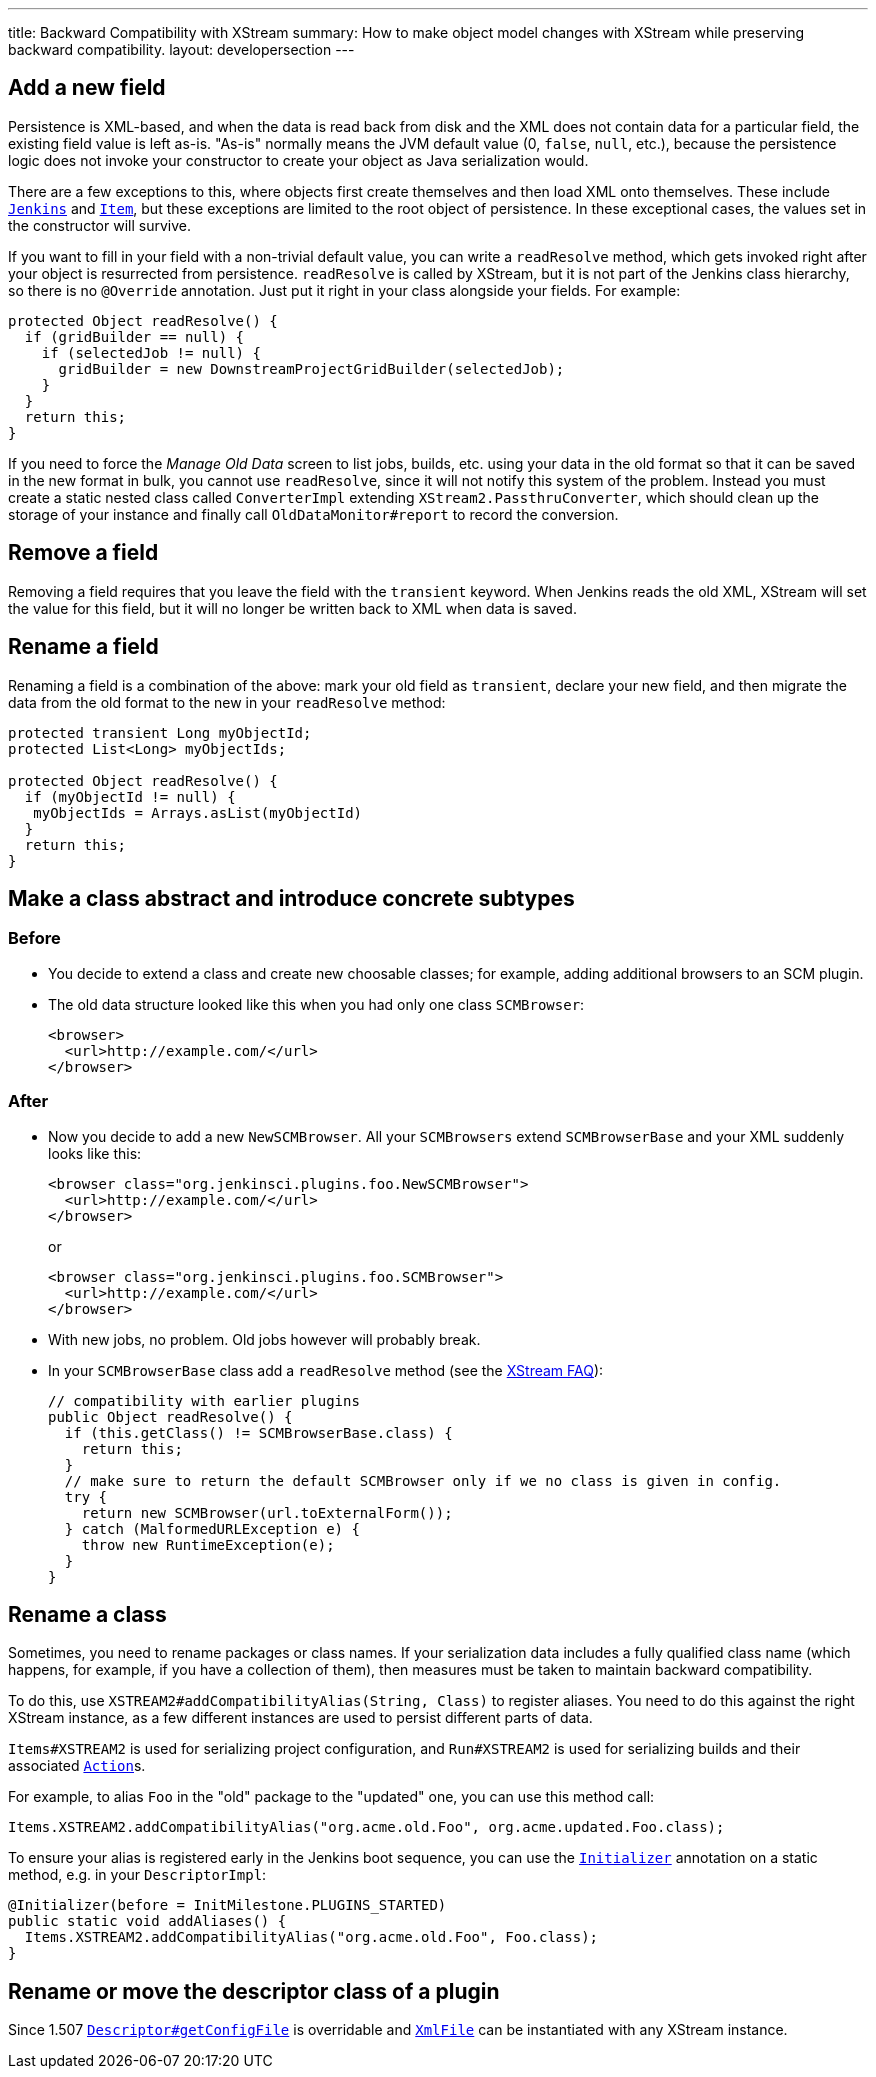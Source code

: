 ---
title: Backward Compatibility with XStream
summary: How to make object model changes with XStream while preserving backward compatibility.
layout: developersection
---

== Add a new field

Persistence is XML-based,
and when the data is read back from disk and the XML does not contain data for a particular field,
the existing field value is left as-is.
"As-is" normally means the JVM default value (0, `false`, `null`, etc.),
because the persistence logic does not invoke your constructor to create your object as Java serialization would.

There are a few exceptions to this, where objects first create themselves and then load XML onto themselves.
These include https://javadoc.jenkins.io/jenkins/model/Jenkins.html[`Jenkins`] and https://javadoc.jenkins.io/hudson/model/Item.html[`Item`],
but these exceptions are limited to the root object of persistence.
In these exceptional cases, the values set in the constructor will survive.

If you want to fill in your field with a non-trivial default value,
you can write a `readResolve` method, which gets invoked right after your object is resurrected from persistence.
`readResolve` is called by XStream, but it is not part of the Jenkins class hierarchy, so there is no `@Override` annotation.
Just put it right in your class alongside your fields. For example:

[source,java]
----
protected Object readResolve() {
  if (gridBuilder == null) {
    if (selectedJob != null) {
      gridBuilder = new DownstreamProjectGridBuilder(selectedJob);
    }
  }
  return this;
}
----

If you need to force the _Manage Old Data_ screen to list jobs, builds, etc. using your data in the old format so that it can be saved in the new format in bulk,
you cannot use `readResolve`, since it will not notify this system of the problem.
Instead you must create a static nested class called `ConverterImpl` extending `XStream2.PassthruConverter`,
which should clean up the storage of your instance and finally call `OldDataMonitor#report` to record the conversion.

== Remove a field

Removing a field requires that you leave the field with the `transient` keyword.
When Jenkins reads the old XML, XStream will set the value for this field,
but it will no longer be written back to XML when data is saved.

== Rename a field

Renaming a field is a combination of the above:
mark your old field as `transient`, declare your new field, and then migrate the data from the old format to the new in your `readResolve` method:

[source,java]
----
protected transient Long myObjectId;
protected List<Long> myObjectIds;

protected Object readResolve() {
  if (myObjectId != null) {
   myObjectIds = Arrays.asList(myObjectId)
  }
  return this;
}
----

== Make a class abstract and introduce concrete subtypes

=== Before

* You decide to extend a class and create new choosable classes; for example, adding additional browsers to an SCM plugin.
* The old data structure looked like this when you had only one class `SCMBrowser`:
+
[source,xml]
----
<browser>
  <url>http://example.com/</url>
</browser>
----

=== After

* Now you decide to add a new `NewSCMBrowser`. All your `SCMBrowsers` extend `SCMBrowserBase` and your XML suddenly looks like this:
+
[source,xml]
----
<browser class="org.jenkinsci.plugins.foo.NewSCMBrowser">
  <url>http://example.com/</url>
</browser>
----
+
or
+
[source,xml]
----
<browser class="org.jenkinsci.plugins.foo.SCMBrowser">
  <url>http://example.com/</url>
</browser>
----

* With new jobs, no problem. Old jobs however will probably break.
* In your `SCMBrowserBase` class add a `readResolve` method (see the link:https://x-stream.github.io/faq.html[XStream FAQ]):
+
[source,java]
----
// compatibility with earlier plugins
public Object readResolve() {
  if (this.getClass() != SCMBrowserBase.class) {
    return this;
  }
  // make sure to return the default SCMBrowser only if we no class is given in config.
  try {
    return new SCMBrowser(url.toExternalForm());
  } catch (MalformedURLException e) {
    throw new RuntimeException(e);
  }
}
----

== Rename a class

Sometimes, you need to rename packages or class names.
If your serialization data includes a fully qualified class name (which happens, for example, if you have a collection of them),
then measures must be taken to maintain backward compatibility.

To do this, use `XSTREAM2#addCompatibilityAlias(String, Class)` to register aliases.
You need to do this against the right XStream instance,
as a few different instances are used to persist different parts of data.

`Items#XSTREAM2` is used for serializing project configuration,
and `Run#XSTREAM2` is used for serializing builds and their associated link:https://javadoc.jenkins.io/hudson/model/Action.html[`Action`]s.

For example, to alias `Foo` in the "old" package to the "updated" one,
you can use this method call:

[source,java]
----
Items.XSTREAM2.addCompatibilityAlias("org.acme.old.Foo", org.acme.updated.Foo.class);
----

To ensure your alias is registered early in the Jenkins boot sequence,
you can use the link:https://javadoc.jenkins.io/hudson/init/Initializer.html[`Initializer`] annotation on a static method, e.g. in your `DescriptorImpl`:

[source,java]
----
@Initializer(before = InitMilestone.PLUGINS_STARTED)
public static void addAliases() {
  Items.XSTREAM2.addCompatibilityAlias("org.acme.old.Foo", Foo.class);
}
----

== Rename or move the descriptor class of a plugin

Since 1.507 https://javadoc.jenkins.io/hudson/model/Descriptor.html#getConfigFile--[`Descriptor#getConfigFile`] is overridable and https://javadoc.jenkins.io/hudson/XmlFile.html[`XmlFile`] can be instantiated with any XStream instance.
